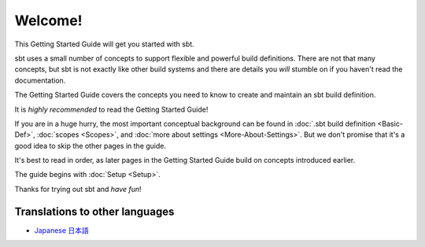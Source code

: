 ========
Welcome!
========

This Getting Started Guide will get you started with sbt.

sbt uses a small number of concepts to support flexible and powerful
build definitions. There are not that many concepts, but sbt is not
exactly like other build systems and there are details you *will*
stumble on if you haven't read the documentation.

The Getting Started Guide covers the concepts you need to know to create
and maintain an sbt build definition.

It is *highly recommended* to read the Getting Started Guide!

If you are in a huge hurry, the most important conceptual background can
be found in :doc:`.sbt build definition <Basic-Def>`,
:doc:`scopes <Scopes>`, and :doc:`more about settings <More-About-Settings>`.
But we don't promise that it's a good idea to skip the other pages in the guide.

It's best to read in order, as later pages in the Getting Started Guide
build on concepts introduced earlier.

The guide begins with :doc:`Setup <Setup>`.

Thanks for trying out sbt and *have fun*!

Translations to other languages
~~~~~~~~~~~~~~~~~~~~~~~~~~~~~~~

-  `Japanese
   日本語 <http://scalajp.github.com/sbt-getting-started-guide-ja/>`_

